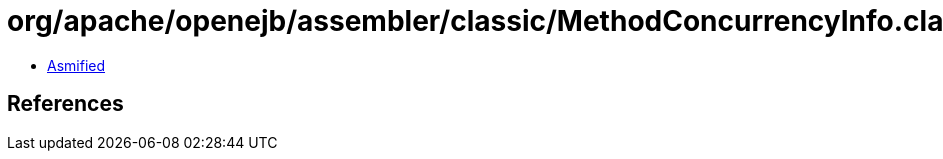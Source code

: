 = org/apache/openejb/assembler/classic/MethodConcurrencyInfo.class

 - link:MethodConcurrencyInfo-asmified.java[Asmified]

== References

